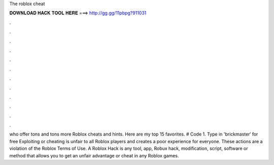 The roblox cheat



𝐃𝐎𝐖𝐍𝐋𝐎𝐀𝐃 𝐇𝐀𝐂𝐊 𝐓𝐎𝐎𝐋 𝐇𝐄𝐑𝐄 ===> http://gg.gg/11pbpg?911031



.



.



.



.



.



.



.



.



.



.



.



.

who offer tons and tons more Roblox cheats and hints. Here are my top 15 favorites. # Code 1. Type in 'brickmaster′ for free  Exploiting or cheating is unfair to all Roblox players and creates a poor experience for everyone. These actions are a violation of the Roblox Terms of Use. A Roblox Hack is any tool, app, Robux hack, modification, script, software or method that allows you to get an unfair advantage or cheat in any Roblox games.

